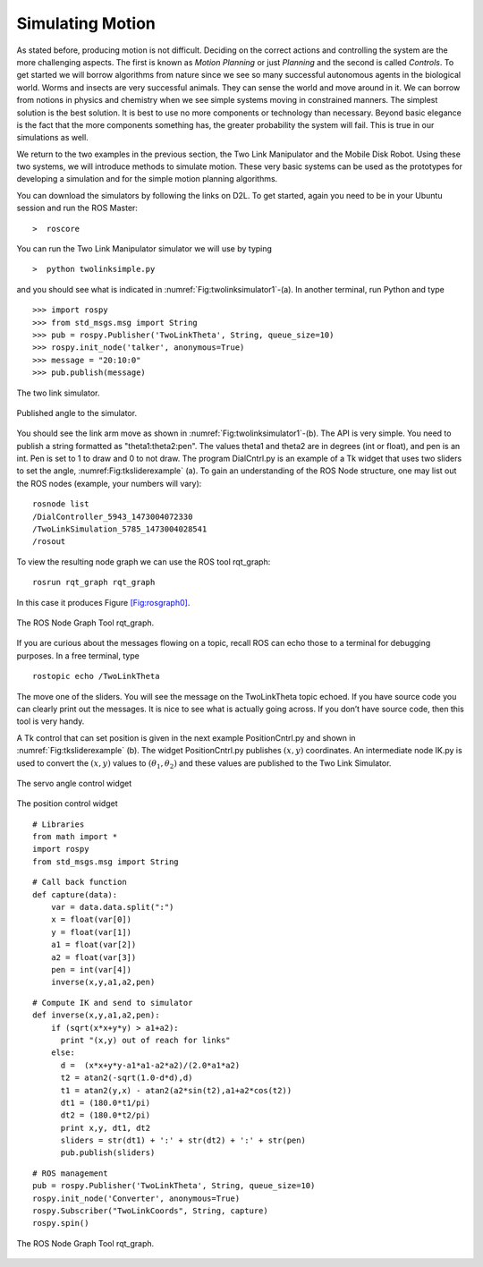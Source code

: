 Simulating Motion
-----------------

As stated before, producing motion is not difficult. Deciding on the
correct actions and controlling the system are the more challenging
aspects. The first is known as *Motion Planning* or just *Planning* and
the second is called *Controls*. To get started we will borrow
algorithms from nature since we see so many successful autonomous agents
in the biological world. Worms and insects are very successful animals.
They can sense the world and move around in it. We can borrow from
notions in physics and chemistry when we see simple systems moving in
constrained manners. The simplest solution is the best solution. It is
best to use no more components or technology than necessary. Beyond
basic elegance is the fact that the more components something has, the
greater probability the system will fail. This is true in our
simulations as well.

We return to the two examples in the previous section, the Two Link
Manipulator and the Mobile Disk Robot. Using these two systems, we will
introduce methods to simulate motion. These very basic systems can be
used as the prototypes for developing a simulation and for the simple
motion planning algorithms.

You can download the simulators by following the links on D2L. To get
started, again you need to be in your Ubuntu session and run the ROS
Master:

::

    >  roscore

You can run the Two Link Manipulator simulator we will use by typing

::

    >  python twolinksimple.py

and you should see what is indicated in
:numref:`Fig:twolinksimulator1`-(a). In
another terminal, run Python and type

::

    >>> import rospy
    >>> from std_msgs.msg import String
    >>> pub = rospy.Publisher('TwoLinkTheta', String, queue_size=10)
    >>> rospy.init_node('talker', anonymous=True)
    >>> message = "20:10:0"
    >>> pub.publish(message)

.. figure:: SimulationFigures/twolinksimulator1.png
   :width: 60%
   :align: center

   The two link simulator.

.. figure:: SimulationFigures/twolinksimulator2.png
   :width: 60%
   :align: center

   Published angle to the simulator.


You should see the link arm move as shown in
:numref:`Fig:twolinksimulator1`-(b). The
API is very simple. You need to publish a string formatted as
"theta1:theta2:pen". The values theta1 and theta2 are in degrees (int or
float), and pen is an int. Pen is set to 1 to draw and 0 to not draw.
The program DialCntrl.py is an example of a Tk widget that uses two
sliders to set the angle,
:numref:Fig:tksliderexample` (a). To gain
an understanding of the ROS Node structure, one may list out the ROS
nodes (example, your numbers will vary):

::

    rosnode list
    /DialController_5943_1473004072330
    /TwoLinkSimulation_5785_1473004028541
    /rosout

To view the resulting node graph we can use the ROS tool rqt_graph:

::

    rosrun rqt_graph rqt_graph

In this case it produces Figure \ `[Fig:rosgraph0] <#Fig:rosgraph0>`__.

.. _`Fig:rosgraph0`
.. figure:: SimulationFigures/rosgraph0.png
   :width: 60%
   :align: center

   The ROS Node Graph Tool rqt_graph.

If you are curious about the messages flowing on a topic, recall ROS can
echo those to a terminal for debugging purposes. In a free terminal,
type

::

    rostopic echo /TwoLinkTheta


The move one of the sliders. You will see the message on the
TwoLinkTheta topic echoed. If you have source code you can clearly print
out the messages. It is nice to see what is actually going across. If
you don’t have source code, then this tool is very handy.

A Tk control that can set position is given in the next example
PositionCntrl.py and shown in
:numref:`Fig:tksliderexample` (b). The
widget PositionCntrl.py publishes :math:`(x,y)` coordinates. An
intermediate node IK.py is used to convert the :math:`(x,y)` values to
:math:`(\theta_1, \theta_2)` and these values are published to the Two
Link Simulator.

.. _`Fig:tksliderexample`:
.. figure:: SimulationFigures/tksliderexample.png
   :width: 60%
   :align: center

   The servo angle control widget

.. _`Fig:tksliderexample2`>:
.. figure:: SimulationFigures/tksliderexample2.png
   :width: 60%
   :align: center

   The position control
   widget



::

    # Libraries
    from math import *
    import rospy
    from std_msgs.msg import String

::

    # Call back function
    def capture(data):
        var = data.data.split(":")
        x = float(var[0])
        y = float(var[1])
        a1 = float(var[2])
        a2 = float(var[3])
        pen = int(var[4])
        inverse(x,y,a1,a2,pen)

::

    # Compute IK and send to simulator
    def inverse(x,y,a1,a2,pen):
        if (sqrt(x*x+y*y) > a1+a2):
          print "(x,y) out of reach for links"
        else:
          d =  (x*x+y*y-a1*a1-a2*a2)/(2.0*a1*a2)
          t2 = atan2(-sqrt(1.0-d*d),d)
          t1 = atan2(y,x) - atan2(a2*sin(t2),a1+a2*cos(t2))
          dt1 = (180.0*t1/pi)
          dt2 = (180.0*t2/pi)
          print x,y, dt1, dt2
          sliders = str(dt1) + ':' + str(dt2) + ':' + str(pen)
          pub.publish(sliders)

::

    # ROS management
    pub = rospy.Publisher('TwoLinkTheta', String, queue_size=10)
    rospy.init_node('Converter', anonymous=True)
    rospy.Subscriber("TwoLinkCoords", String, capture)
    rospy.spin()


.. _`Fig:rosgraph1`
.. figure:: SimulationFigures/rosgraph1.png
   :width: 70%
   :align: center

   The ROS Node Graph Tool rqt_graph.
